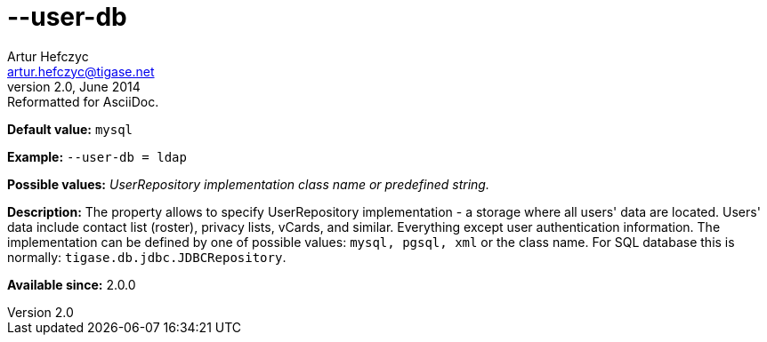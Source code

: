 [[userdb]]
--user-db
=========
Artur Hefczyc <artur.hefczyc@tigase.net>
v2.0, June 2014: Reformatted for AsciiDoc.
:toc:
:numbered:
:website: http://tigase.net/
:Date: 2013-02-10 01:45

*Default value:* +mysql+

*Example:* +--user-db = ldap+

*Possible values:* 'UserRepository implementation class name or predefined string.'

*Description:* The property allows to specify UserRepository implementation - a storage where all users' data are located. Users' data include contact list (roster), privacy lists, vCards, and similar. Everything except user authentication information. The implementation can be defined by one of possible values: +mysql, pgsql, xml+ or the class name. For SQL database this is normally: +tigase.db.jdbc.JDBCRepository+.

*Available since:* 2.0.0

